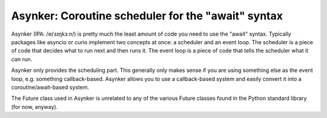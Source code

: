Asynker: Coroutine scheduler for the "await" syntax
===================================================

Asynker (IPA: /eɪˈsɪŋkɜːn/) is pretty much the least amount of code you need
to use the "await" syntax. Typically packages like asyncio or curio implement
two concepts at once: a scheduler and an event loop. The scheduler is a piece
of code that decides what to run next and then runs it. The event loop is
a piece of code that tells the scheduler what it *can* run.

Asynker only provides the scheduling part. This generally only makes sense if
you are using something else as the event loop, e.g. something callback-based.
Asynker allows you to use a callback-based system and easily convert it into
a coroutine/await-based system.

The Future class used in Asynker is unrelated to any of the various Future
classes found in the Python standard library (for now, anyway).

.. The name is a pun on asyncore and async+kern(el),
   kernel being the set of vectors mapped to zero in linear algebra
